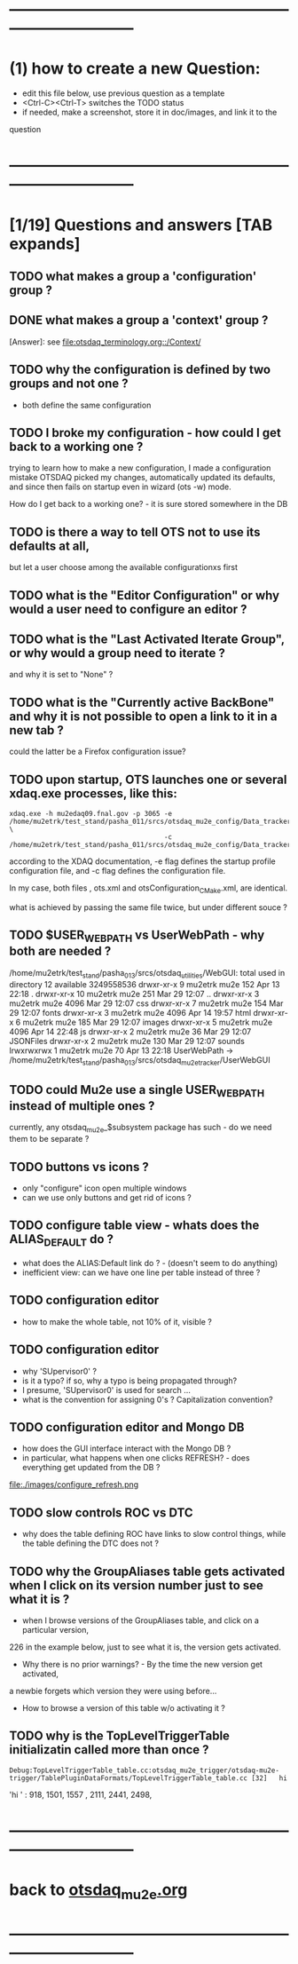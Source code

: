 #+startup:fold
# ------------------------------------------------------------------------------
# questions marked with *TODO* (in Emacs) are not answered yet                   
* ------------------------------------------------------------------------------
* (1) how to create a new Question:                                          
  - edit this file below, use previous question as a template
  - <Ctrl-C><Ctrl-T> switches the TODO status
  - if needed, make a screenshot, store it in doc/images, and link it to the 
  question
* ------------------------------------------------------------------------------
* [1/19] Questions and answers      [TAB expands]                                               
** TODO what makes a group a 'configuration' group ?
** DONE what makes a group a 'context' group ?                               
[Answer]: see [[file:otsdaq_terminology.org::/Context/]]
** TODO why the configuration is defined by two groups and not one ?         
   - both define the same configuration 
** TODO I broke my configuration - how could I get back to a working one ?   

  trying to learn how to make a new configuration, I made a configuration mistake
  OTSDAQ picked my changes, automatically updated its defaults, and since then fails 
  on startup even in wizard (ots -w) mode.

  How do I get back to a working one? - it is sure stored somewhere in the DB
** TODO is there a way to tell OTS not to use its defaults at all,           
  but let a user choose among the available configurationxs first
** TODO what is the "Editor Configuration" or why would a user need to configure an editor ?
** TODO what is the "Last Activated Iterate Group", or why would a group need to iterate ? 
  and why it is set to "None" ?
** TODO what is the "Currently active BackBone" and why it is not possible to open a link to it in a new tab ? 
  could the latter be a Firefox configuration issue?
** TODO upon startup, OTS launches one or several xdaq.exe processes, like this: 

#+begin_src  
xdaq.exe -h mu2edaq09.fnal.gov -p 3065 -e /home/mu2etrk/test_stand/pasha_011/srcs/otsdaq_mu2e_config/Data_tracker/XDAQConfigurations/otsConfiguration_CMake.xml \
                                       -c /home/mu2etrk/test_stand/pasha_011/srcs/otsdaq_mu2e_config/Data_tracker/XDAQConfigurations/ots.xml
#+end_src 

according to the XDAQ documentation, -e flag defines the startup profile configuration file, 
and -c flag defines the configuration file.

In my case, both files , ots.xml and otsConfiguration_CMake.xml, are identical.

what is achieved by passing the same file twice, but under different souce ?
** TODO $USER_WEB_PATH vs UserWebPath - why both are needed ?                

 /home/mu2etrk/test_stand/pasha_013/srcs/otsdaq_utilities/WebGUI:
  total used in directory 12 available 3249558536
  drwxr-xr-x  9 mu2etrk mu2e  152 Apr 13 22:18 .
  drwxr-xr-x 10 mu2etrk mu2e  251 Mar 29 12:07 ..
  drwxr-xr-x  3 mu2etrk mu2e 4096 Mar 29 12:07 css
  drwxr-xr-x  7 mu2etrk mu2e  154 Mar 29 12:07 fonts
  drwxr-xr-x  3 mu2etrk mu2e 4096 Apr 14 19:57 html
  drwxr-xr-x  6 mu2etrk mu2e  185 Mar 29 12:07 images
  drwxr-xr-x  5 mu2etrk mu2e 4096 Apr 14 22:48 js
  drwxr-xr-x  2 mu2etrk mu2e   36 Mar 29 12:07 JSONFiles
  drwxr-xr-x  2 mu2etrk mu2e  130 Mar 29 12:07 sounds
  lrwxrwxrwx  1 mu2etrk mu2e   70 Apr 13 22:18 UserWebPath -> /home/mu2etrk/test_stand/pasha_013/srcs/otsdaq_mu2e_tracker/UserWebGUI

** TODO could Mu2e use a single USER_WEB_PATH instead of multiple ones ?     
   currently, any otsdaq_mu2e_$subsystem package has such - do we need them to be separate ?
** TODO buttons vs icons ?                                                   
   - only "configure" icon open multiple windows
   - can we use only buttons and get rid of icons ?
   [[file:./images/buttons_vs_icons.png]]
** TODO configure table view - whats does the ALIAS_DEFAULT do ?             
   - what does the ALIAS:Default link do ? - (doesn't seem to do anything)
   - inefficient view: can we have one line per table instead of three ?
   [[file:./images/configure_table_view_001.png]]
** TODO configuration editor                                                 
  - how to make the whole table, not 10% of it, visible ?
     [[file:./images/configure_editor.png]]
** TODO configuration editor                                                 
  - why 'SUpervisor0' ?
  - is it a typo? if so, why a typo is being propagated through?
  - I presume, 'SUpervisor0' is used for search ...
  - what is the convention for assigning 0's ? Capitalization convention?
  [[file:./images/configure_naming_SUpervisor0.png]]
** TODO configuration editor and Mongo DB                                    
  - how does the GUI interface interact with the Mongo DB ?
  - in particular, what happens when one clicks REFRESH? - does everything get updated from the DB ?
  file:./images/configure_refresh.png
** TODO slow controls ROC vs DTC                                             
  - why does the table defining ROC have links to slow control things, while the table defining the DTC does not ?
** TODO why the GroupAliases table gets activated when I click on its version number just to see what it is ?   

   - when I browse versions of the GroupAliases table, and click on a particular version, 
   226 in the example below, just to see what it is, the version gets activated. 

   - Why there is no prior warnings? - By the time the new version get activated, 
   a newbie forgets which version they were using before...

   - How to browse a version of this table w/o activating it ?

   [[file:images/configure_group_aliases_table_001.png]]
** TODO why is the TopLevelTriggerTable initializatin called more than once ? 
#+begin_src 
Debug:TopLevelTriggerTable_table.cc:otsdaq_mu2e_trigger/otsdaq-mu2e-trigger/TablePluginDataFormats/TopLevelTriggerTable_table.cc [32]	hi
#+end_src 
  'hi ' : 918, 1501, 1557 , 2111, 2441, 2498, 
* ------------------------------------------------------------------------------
* back to [[file:otsdaq_mu2e.org][otsdaq_mu2e.org]]
* ------------------------------------------------------------------------------

